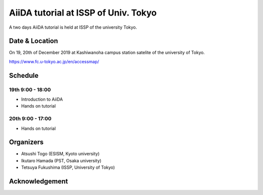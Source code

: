 AiiDA tutorial at ISSP of Univ. Tokyo
=====================================

A two days AiiDA tutorial is held at ISSP of the university Tokyo.

Date & Location
----------------

On 19, 20th of December 2019 at Kashiwanoha campus station satelite of
the university of Tokyo.

https://www.fc.u-tokyo.ac.jp/en/accessmap/

Schedule
--------

19th 9:00 - 18:00
^^^^^^^^^^^^^^^^^

- Introduction to AiiDA
- Hands on tutorial


20th 9:00 - 17:00
^^^^^^^^^^^^^^^^^

- Hands on tutorial

Organizers
----------

- Atsushi Togo (ESISM, Kyoto university)
- Ikutaro Hamada (PST, Osaka university)
- Tetsuya Fukushima (ISSP, University of Tokyo)

Acknowledgement
---------------

.. image:: issplogo_en.jpg
